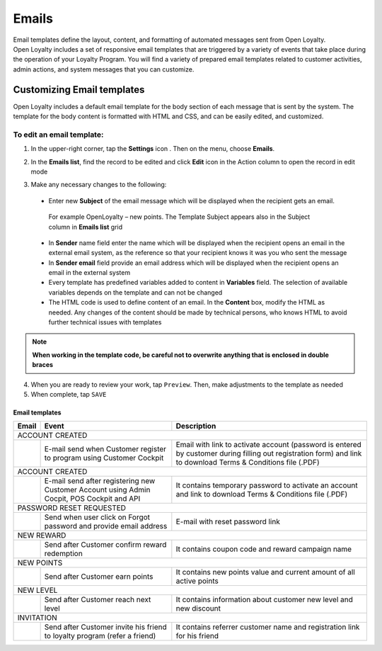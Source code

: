 .. index::
   single: emails

Emails
======

| Email templates define the layout, content, and formatting of automated messages sent from Open Loyalty. 
| Open Loyalty includes a set of responsive email templates that are triggered by a variety of events that take place during the operation of your Loyalty Program. You will find a variety of prepared email templates related to customer activities, admin actions, and system messages that you can customize.

.. image:: /userguide/_images/emails.png
   :alt:   Email Templates


Customizing Email templates
---------------------------

Open Loyalty includes a default email template for the body section of each message that is sent by the system. The template for the body content is formatted with HTML and CSS, and can be easily edited, and customized.

.. image:: /userguide/_images/email_preview.png
   :alt:   Preview of New Points Email
   
To edit an email template:
^^^^^^^^^^^^^^^^^^^^^^^^^^

1. In the upper-right corner, tap the **Settings** icon |settings| . Then on the menu, choose **Emails**. 

.. |settings| image:: /userguide/_images/icon.png

2. In the **Emails list**, find the record to be edited and click **Edit** icon |edit|  in the Action column to open the record in edit mode	

.. |edit| image:: /userguide/_images/edit.png

.. image:: /userguide/_images/edit_email.png
   :alt:   Template Information

3. Make any necessary changes to the following:	

  - Enter new **Subject** of the email message which will be displayed when the recipient gets an email. 
   | For example OpenLoyalty – new points. The Template Subject appears also in the Subject column in **Emails list** grid 
  - In **Sender** name field enter the name which will be displayed when the recipient opens an email in the external email system, as the reference so that your recipient knows it was you who sent the message
  - In **Sender email** field  provide an email address which will be displayed when the recipient opens an email in the external system
  - Every template has predefined variables added to content in **Variables** field. The selection of available variables depends on the template and can not be changed
  - The HTML code is used to define content of an email. In the **Content** box, modify the HTML as needed. Any changes of the content should be made by technical persons, who knows HTML to avoid further technical issues with templates

.. note::

    **When working in the template code, be careful not to overwrite anything that is enclosed in double braces**

4. When you are ready to review your work, tap ``Preview``. Then, make adjustments to the template as needed

5. When complete, tap ``SAVE``

	
	 
Email templates
***************

+------------------+-----------------------------------------------------------------------+--------------------------------------------------------------------------------------+
|  Email           |  Event                                                                | Description                                                                          | 
+==================+=======================================================================+======================================================================================+
|  ACCOUNT CREATED                                                                                                                                                                |
+------------------+-----------------------------------------------------------------------+--------------------------------------------------------------------------------------+
|                  | E-mail send when Customer register to program using Customer Cockpit  | Email with link to activate account (password is entered by customer during          |
|                  |                                                                       | filling out registration form) and link to download Terms & Conditions file (.PDF)   |
+------------------+-----------------------------------------------------------------------+--------------------------------------------------------------------------------------+
|  ACCOUNT CREATED                                                                                                                                                                |
+------------------+-----------------------------------------------------------------------+--------------------------------------------------------------------------------------+
|                  | E-mail send after registering new Customer Account using Admin        | It contains temporary password to activate an account and link to download           | 
|                  | Cocpit, POS Cockpit and API                                           | Terms & Conditions file (.PDF)                                                       |
+------------------+-----------------------------------------------------------------------+--------------------------------------------------------------------------------------+
|  PASSWORD RESET REQUESTED                                                                                                                                                       |
+------------------+-----------------------------------------------------------------------+--------------------------------------------------------------------------------------+
|                  | Send when user click on Forgot password and provide email address     | E-mail with reset password link                                                      |  
+------------------+-----------------------------------------------------------------------+--------------------------------------------------------------------------------------+
|  NEW REWARD                                                                                                                                                                     |
+------------------+-----------------------------------------------------------------------+--------------------------------------------------------------------------------------+
|                  | Send after Customer confirm reward redemption                         | It contains coupon code and reward campaign name                                     |  
+------------------+-----------------------------------------------------------------------+--------------------------------------------------------------------------------------+
|  NEW POINTS                                                                                                                                                                     |
+------------------+-----------------------------------------------------------------------+--------------------------------------------------------------------------------------+
|                  | Send after Customer earn points                                       | It contains new points value and current amount of all active points                 |  
+------------------+-----------------------------------------------------------------------+--------------------------------------------------------------------------------------+
|  NEW LEVEL                                                                                                                                                                      |
+------------------+-----------------------------------------------------------------------+--------------------------------------------------------------------------------------+
|                  | Send after Customer reach next level                                  | It contains information about customer new level and new discount                    |  
+------------------+-----------------------------------------------------------------------+--------------------------------------------------------------------------------------+
|  INVITATION                                                                                                                                                                     |
+------------------+-----------------------------------------------------------------------+--------------------------------------------------------------------------------------+
|                  | Send after Customer invite his friend to loyalty program              | It contains referrer customer name and registration link for his friend              |
|                  | (refer a friend)                                                      |                                                                                      |
+------------------+-----------------------------------------------------------------------+--------------------------------------------------------------------------------------+
